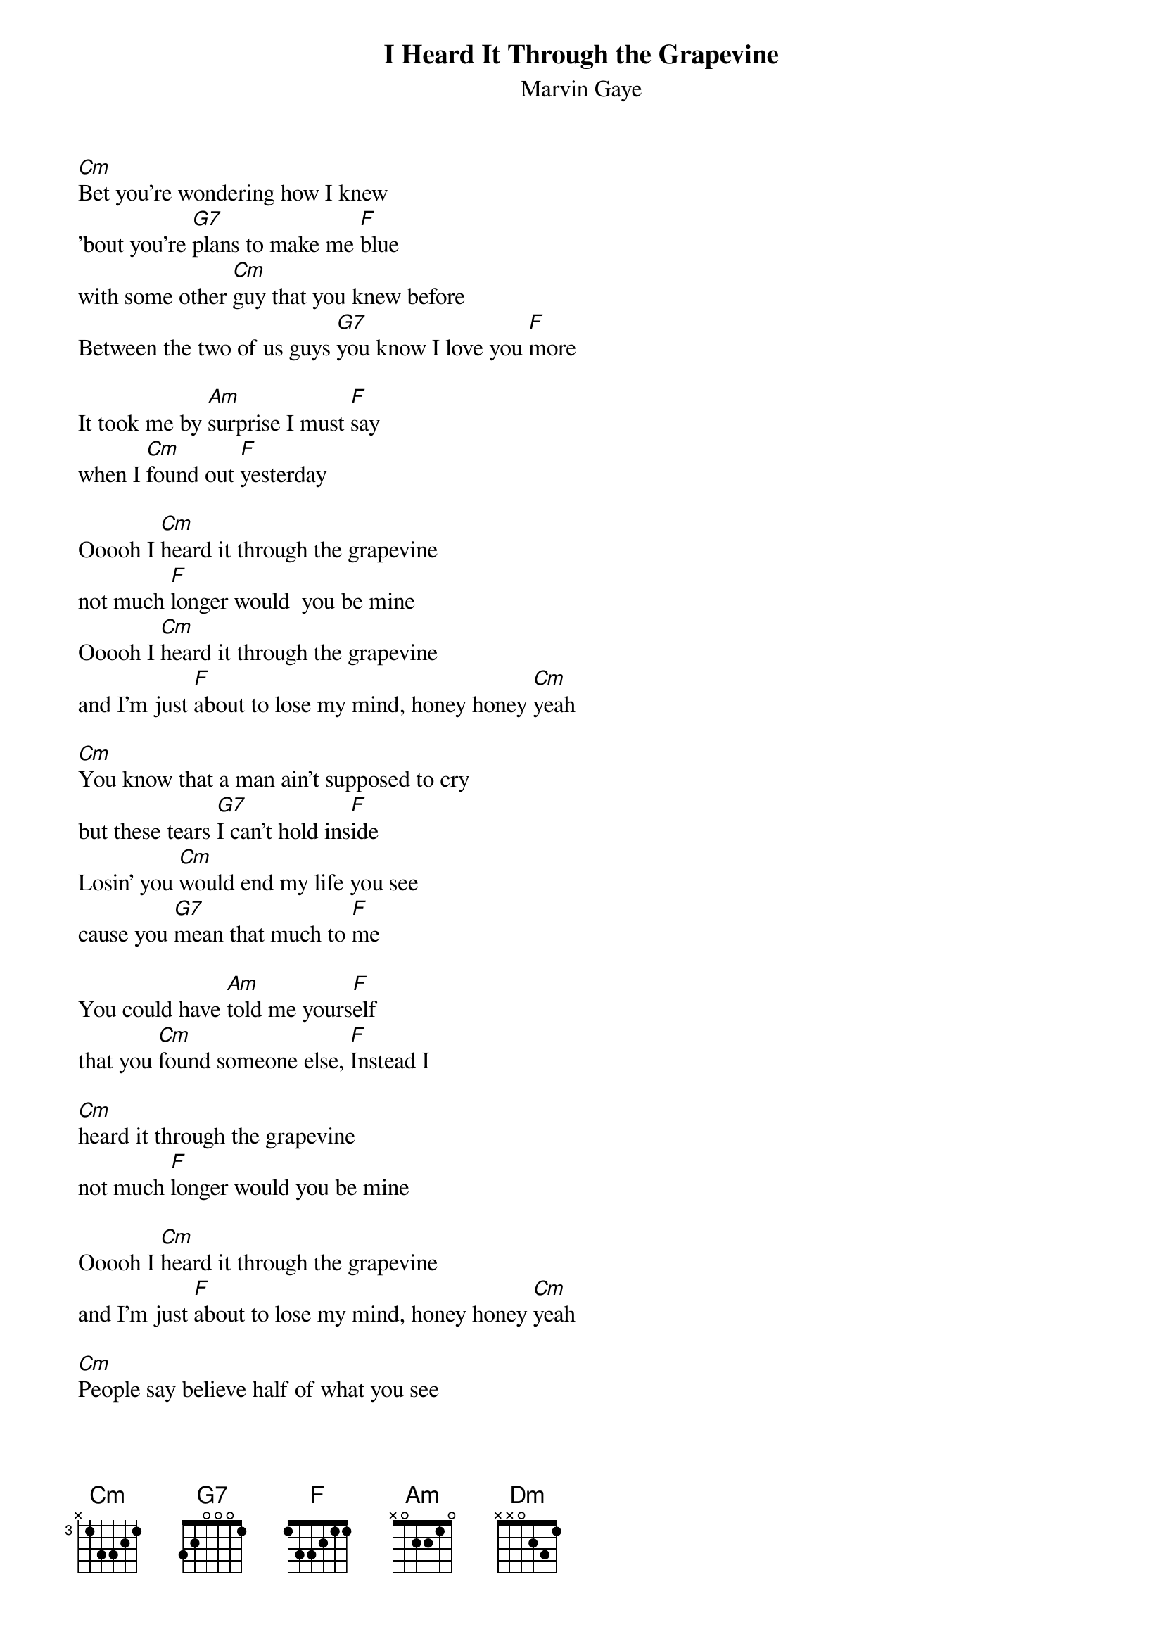 {t:I Heard It Through the Grapevine}
{st:Marvin Gaye}

[Cm]Bet you're wondering how I knew
'bout you're [G7]plans to make me [F]blue
with some other [Cm]guy that you knew before
Between the two of us guys [G7]you know I love you [F]more

It took me by [Am]surprise I must [F]say
when I [Cm]found out [F]yesterday

Ooooh I [Cm]heard it through the grapevine
not much [F]longer would  you be mine
Ooooh I [Cm]heard it through the grapevine
and I'm just [F]about to lose my mind, honey honey [Cm]yeah

[Cm]You know that a man ain't supposed to cry
but these tears [G7]I can't hold ins[F]ide
Losin' you [Cm]would end my life you see
cause you [G7]mean that much to [F]me

You could have [Am]told me yours[F]elf
that you [Cm]found someone else, [F]Instead I

[Cm]heard it through the grapevine
not much [F]longer would you be mine

Ooooh I [Cm]heard it through the grapevine
and I'm just [F]about to lose my mind, honey honey [Cm]yeah

[Cm]People say believe half of what you see
son, and [G7]none of what you [F]hear
I can't [Cm]help bein' confused
if it's [G7]true please tell me [F]dear

Do you [Am]plan to let me go[F]
for the [Cm]other guy that you knew bef[F]ore. Oooh I

[Cm]heard it through the grapevine
not much [F]longer would you be mine
Oooh I [Cm]heard it through the grapevine
and I'm just [F]about to lose my mind, honey honey [Dm]yeah


